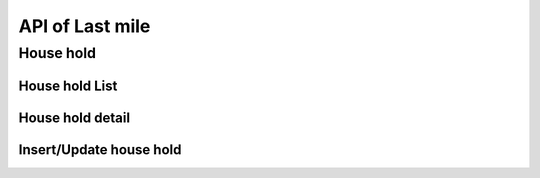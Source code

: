 API of Last mile
================

House hold
----------

House hold List
~~~~~~~~~~~~~~~

.. http:get:: /api-last-smile/v1/fociHouseHold/list

  get list of house hold

  :query int village_code: code of village

  **Respone as json**:

  .. sourcecode:: json

    {
      "code": 200,
      "message": "success",
      "data": [
        {
          "Rec_ID": 119,
          "Month": "7",
          "Year": "2021",
          "Code_Vill_T": "1504060300",
          "HouseNumber": 1,
          "HouseHolder": "ធី",
          "Phone": "010898989",
          "TotalMember": 2,
          "LLIN": 3,
          "LLINLack": -2,
          "LLIHN": 1,
          "LLIHNLack": 0,
          "TotalForestEntry": 1,
          "Lat": 11.5923671,
          "Long": 104.8897794,
          "HasMemberAtHome": null,
          "InitUser": null,
          "IsMobileEntry": null,
          "TDA1": null,
          "TDA2": null,
          "IPT": [],
          "AFS": []
        }
      ]
    }

  :Object:

    * **HasMemberAtHome** (*string*) -- Yes/No.
    * **TDA1** (*string*) -- Date of TDA 1.
    * **TDA2** (*string*) -- Date of TDA 2.
    * **IPT** (*array*) -- Date of IPT (Array).
    * **AFS** (*array*) -- Date of AFS (Array).
  
House hold detail
~~~~~~~~~~~~~~~~~

.. http:get:: /api-last-smile/v1/fociHouseHold/detail

  get detail of house hold

  :query int house_hold_id: id (primary key) house hold.

  **Respone as json**:

  .. sourcecode:: json

    {
      "code": 200,
      "message": "success",
      "data": {
          "house": {
              "Rec_ID": 21,
              "Month": "4",
              "Year": "2021",
              "Code_Vill_T": "0504033301",
              "HouseNumber": 1,
              "HouseHolder": "Dary",
              "Phone": "069859540",
              "TotalMember": 2,
              "LLIN": 2,
              "LLINLack": -1,
              "LLIHN": 1,
              "LLIHNLack": 0,
              "TotalForestEntry": 1,
              "Lat": 11.8050141,
              "Long": 104.1685751,
              "HasMemberAtHome": null,
              "InitUser": null,
              "IsMobileEntry": null,
              "TDA1": null,
              "TDA2": null,
              "IPT": []
          },
          "members": [
              {
                  "Rec_ID": 40,
                  "Name": "Dara",
                  "Age": 22,
                  "Sex": "M",
                  "ForestEntry": "Yes",
                  "TDA": "Yes",
                  "IPT": "Yes",
                  "HouseHoldID": 21
              },
              {
                  "Rec_ID": 41,
                  "Name": "Daro",
                  "Age": 43,
                  "Sex": "F",
                  "ForestEntry": "No",
                  "TDA": null,
                  "IPT": null,
                  "HouseHoldID": 21
              }
          ]
      }
    }

Insert/Update house hold
~~~~~~~~~~~~~~~~~~~~~~~~

.. http:get:: /api-last-smile/v1/fociHouseHold/update

  Insert/Update house hold

  **Parse as json**:

  .. sourcecode:: json

    {
      "house":{
        "Rec_ID": null,
        "Code_Vill_T": "0109050901",
        "HouseNumber": "1",
        "HouseHolder": "test",
        "Phone": "013346789",
        "TotalMember": 8,
        "LLIN": 1,
        "LLINLack": -1,
        "LLIHN": 1,
        "LLIHNLack": -2,
        "TotalForestEntry": 0,
        "Month": "01",
        "Year": "2021",
        "HasMemberAtHome": "Yes",
        "Lat": 122.255,
        "Long": 234.555
      },
      "member": [
        {
          "Rec_ID": null,
          "Name": "ta",
          "Age": "34",
          "Sex": "M",
          "ForestEntry": "No",
          "TDA": "",
          "IPT": "",
          "HouseHoldID": 1
        },
        {
          "Rec_ID": null,
          "Name": "ty",
          "Age": "40",
          "Sex": "F",
          "ForestEntry": "Yes",
          "TDA": "",
          "IPT": "",
          "HouseHoldID": 1
        },
        {
          "Rec_ID": null,
          "Name": "tt",
          "Age": 45,
          "Sex": "M",
          "ForestEntry": "Yes",
          "TDA": "",
          "IPT": "",
          "HouseHoldID": 1
        }
      ]
    }

  :Object:

    * **HasMemberAtHome** (*string*) -- Yes/No.
    * **TDA** (*string*) -- Yes/No.
    * **IPT** (*string*) -- Yes/No.
    * **ForestEntry** (*string*) -- Yes/No.

  .. note::

    If Rec_ID is null then it will insert new.

    if Rec_ID is not null then it will update.

    If member of house hold with Age between 15 and 49 and Sex = M then TDA = Yes

    If member of house hold with Age between 15 and 49 and ForestEntry = Yes then IPT = Yes